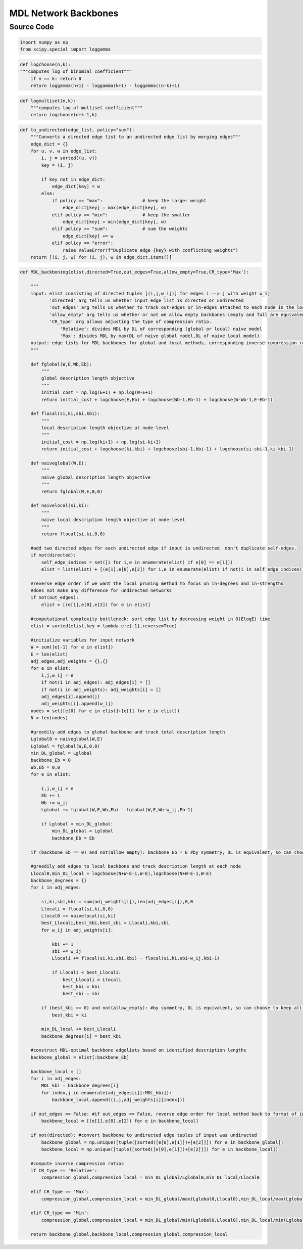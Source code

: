 MDL Network Backbones
+++++++++

Source Code
------------

.. code-block:: python

    import numpy as np
    from scipy.special import loggamma

.. _logchoose:

.. code-block:: python
    
    def logchoose(n,k):
    """computes log of binomial coefficient"""
        if n == k: return 0
        return loggamma(n+1) - loggamma(k+1) - loggamma((n-k)+1)

.. _logmultiset:

.. code-block:: python

    def logmultiset(n,k):
        """computes log of multiset coefficient"""
        return logchoose(n+k-1,k)

.. _to-undirected:

.. code-block:: python

    def to_undirected(edge_list, policy="sum"):
        """Converts a directed edge list to an undirected edge list by merging edges"""
        edge_dict = {}
        for u, v, w in edge_list:
            i, j = sorted((u, v))
            key = (i, j)

            if key not in edge_dict:
                edge_dict[key] = w
            else:
                if policy == "max":               # keep the larger weight
                    edge_dict[key] = max(edge_dict[key], w)
                elif policy == "min":             # keep the smaller
                    edge_dict[key] = min(edge_dict[key], w)
                elif policy == "sum":             # sum the weights
                    edge_dict[key] += w
                elif policy == "error":
                    raise ValueError(f"Duplicate edge {key} with conflicting weights")
        return [(i, j, w) for (i, j), w in edge_dict.items()]

.. _mdl-backboning:

.. code-block:: python

    def MDL_backboning(elist,directed=True,out_edges=True,allow_empty=True,CR_type='Max'):
        
        """
        input: elist consisting of directed tuples [(i,j,w_ij)] for edges i --> j with weight w_ij
               'directed' arg tells us whether input edge list is directed or undirected
               'out_edges' arg tells us whether to track out-edges or in-edges attached to each node in the local pruning method
               'allow_empty' arg tells us whether or not we allow empty backbones (empty and full are equivalent by symmetry)
               'CR_type' arg allows adjusting the type of compression ratio. 
                   'Relative': divides MDL by DL of corresponding (global or local) naive model
                   'Max': divides MDL by max(DL of naive global model,DL of naive local model)
        output: edge lists for MDL backbones for global and local methods, corresponding inverse compression ratios
        """
    
        def fglobal(W,E,Wb,Eb):
            """
            global description length objective
            """  
            initial_cost = np.log(E+1) + np.log(W-E+1)
            return initial_cost + logchoose(E,Eb) + logchoose(Wb-1,Eb-1) + logchoose(W-Wb-1,E-Eb-1)
        
        def flocal(si,ki,sbi,kbi):
            """
            local description length objective at node-level
            """
            initial_cost = np.log(ki+1) + np.log(si-ki+1)
            return initial_cost + logchoose(ki,kbi) + logchoose(sbi-1,kbi-1) + logchoose(si-sbi-1,ki-kbi-1)      
        
        def naiveglobal(W,E):
            """
            naive global description length objective
            """ 
            return fglobal(W,E,0,0)
        
        def naivelocal(si,ki):
            """
            naive local description length objective at node-level
            """ 
            return flocal(si,ki,0,0)
            
        #add two directed edges for each undirected edge if input is undirected. don't duplicate self-edges.
        if not(directed):
            self_edge_indices = set([i for i,e in enumerate(elist) if e[0] == e[1]])
            elist = list(elist) + [(e[1],e[0],e[2]) for i,e in enumerate(elist) if not(i in self_edge_indices)]
    
        #reverse edge order if we want the local pruning method to focus on in-degrees and in-strengths
        #does not make any difference for undirected networks
        if not(out_edges):
            elist = [(e[1],e[0],e[2]) for e in elist]
    
        #computational complexity bottleneck: sort edge list by decreasing weight in O(ElogE) time
        elist = sorted(elist,key = lambda e:e[-1],reverse=True) 
    
        #initialize variables for input network
        W = sum([e[-1] for e in elist])
        E = len(elist)
        adj_edges,adj_weights = {},{}
        for e in elist:
            i,j,w_ij = e
            if not(i in adj_edges): adj_edges[i] = []
            if not(i in adj_weights): adj_weights[i] = []
            adj_edges[i].append(j)
            adj_weights[i].append(w_ij)
        nodes = set([e[0] for e in elist]+[e[1] for e in elist])
        N = len(nodes)
    
        #greedily add edges to global backbone and track total description length
        Lglobal0 = naiveglobal(W,E)
        Lglobal = fglobal(W,E,0,0)
        min_DL_global = Lglobal
        backbone_Eb = 0
        Wb,Eb = 0,0
        for e in elist:
            
            i,j,w_ij = e
            Eb += 1
            Wb += w_ij
            Lglobal += fglobal(W,E,Wb,Eb) - fglobal(W,E,Wb-w_ij,Eb-1) 
           
            if Lglobal < min_DL_global:
                min_DL_global = Lglobal
                backbone_Eb = Eb
    
        if (backbone_Eb == 0) and not(allow_empty): backbone_Eb = E #by symmetry, DL is equivalent, so can choose to keep all edges
        
        #greedily add edges to local backbone and track description length at each node
        Llocal0,min_DL_local = logchoose(N+W-E-1,W-E),logchoose(N+W-E-1,W-E)
        backbone_degrees = {}
        for i in adj_edges:
            
            si,ki,sbi,kbi = sum(adj_weights[i]),len(adj_edges[i]),0,0
            Llocali = flocal(si,ki,0,0)
            Llocal0 += naivelocal(si,ki)
            best_Llocali,best_kbi,best_sbi = Llocali,kbi,sbi
            for w_ij in adj_weights[i]:
                
                kbi += 1
                sbi += w_ij
                Llocali += flocal(si,ki,sbi,kbi) - flocal(si,ki,sbi-w_ij,kbi-1)
                
                if Llocali < best_Llocali:
                    best_Llocali = Llocali
                    best_kbi = kbi
                    best_sbi = sbi
    
            if (best_kbi == 0) and not(allow_empty): #by symmetry, DL is equivalent, so can choose to keep all edges
                best_kbi = ki
                
            min_DL_local += best_Llocali
            backbone_degrees[i] = best_kbi
                    
        #construct MDL-optimal backbone edgelists based on identified description lengths
        backbone_global = elist[:backbone_Eb]
    
        backbone_local = []
        for i in adj_edges:
            MDL_kbi = backbone_degrees[i]
            for index,j in enumerate(adj_edges[i][:MDL_kbi]):
                backbone_local.append((i,j,adj_weights[i][index]))
    
        if out_edges == False: #if out_edges == False, reverse edge order for local method back to format of input
            backbone_local = [(e[1],e[0],e[2]) for e in backbone_local]
        
        if not(directed): #convert backbone to undirected edge tuples if input was undirected
            backbone_global = np.unique([tuple([sorted([e[0],e[1]])+[e[2]]]) for e in backbone_global])
            backbone_local = np.unique([tuple([sorted([e[0],e[1]])+[e[2]]]) for e in backbone_local])
    
        #compute inverse compression ratios
        if CR_type == 'Relative':
            compression_global,compression_local = min_DL_global/Lglobal0,min_DL_local/Llocal0
        
        elif CR_type == 'Max':
            compression_global,compression_local = min_DL_global/max(Lglobal0,Llocal0),min_DL_local/max(Lglobal0,Llocal0)
    
        elif CR_type == 'Min':
            compression_global,compression_local = min_DL_global/min(Lglobal0,Llocal0),min_DL_local/min(Lglobal0,Llocal0)
        
        return backbone_global,backbone_local,compression_global,compression_local
